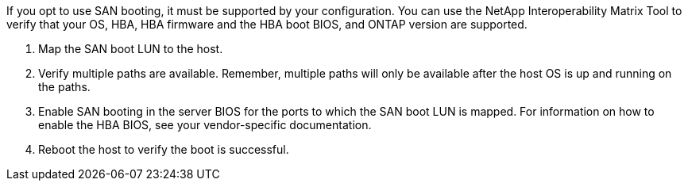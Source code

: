 If you opt to use SAN booting, it must be supported by your configuration. You can use the NetApp Interoperability Matrix Tool to verify that your OS, HBA, HBA firmware and the HBA boot BIOS, and ONTAP version are supported.

. Map the SAN boot LUN to the host.
. Verify multiple paths are available. Remember, multiple paths will only be available after the host OS is up and running on the paths.
. Enable SAN booting in the server BIOS for the ports to which the SAN boot LUN is mapped. For information on how to enable the HBA BIOS, see your vendor-specific documentation.
. Reboot the host to verify the boot is successful.
